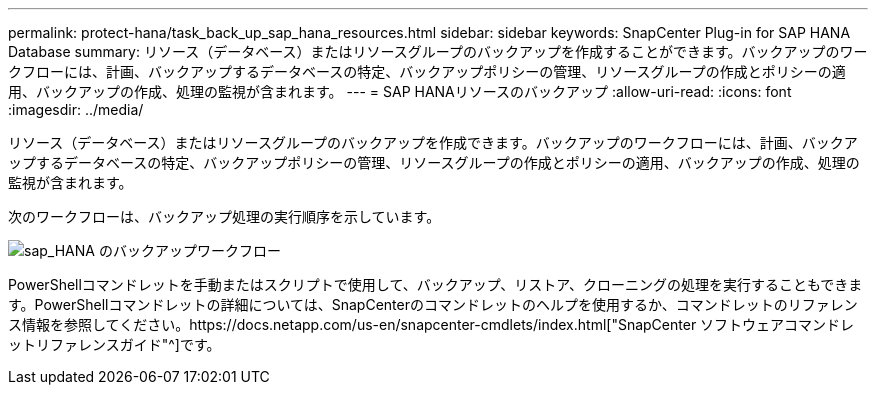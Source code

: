 ---
permalink: protect-hana/task_back_up_sap_hana_resources.html 
sidebar: sidebar 
keywords: SnapCenter Plug-in for SAP HANA Database 
summary: リソース（データベース）またはリソースグループのバックアップを作成することができます。バックアップのワークフローには、計画、バックアップするデータベースの特定、バックアップポリシーの管理、リソースグループの作成とポリシーの適用、バックアップの作成、処理の監視が含まれます。 
---
= SAP HANAリソースのバックアップ
:allow-uri-read: 
:icons: font
:imagesdir: ../media/


[role="lead"]
リソース（データベース）またはリソースグループのバックアップを作成できます。バックアップのワークフローには、計画、バックアップするデータベースの特定、バックアップポリシーの管理、リソースグループの作成とポリシーの適用、バックアップの作成、処理の監視が含まれます。

次のワークフローは、バックアップ処理の実行順序を示しています。

image::../media/sap_hana_backup_workflow.gif[sap_HANA のバックアップワークフロー]

PowerShellコマンドレットを手動またはスクリプトで使用して、バックアップ、リストア、クローニングの処理を実行することもできます。PowerShellコマンドレットの詳細については、SnapCenterのコマンドレットのヘルプを使用するか、コマンドレットのリファレンス情報を参照してください。https://docs.netapp.com/us-en/snapcenter-cmdlets/index.html["SnapCenter ソフトウェアコマンドレットリファレンスガイド"^]です。
